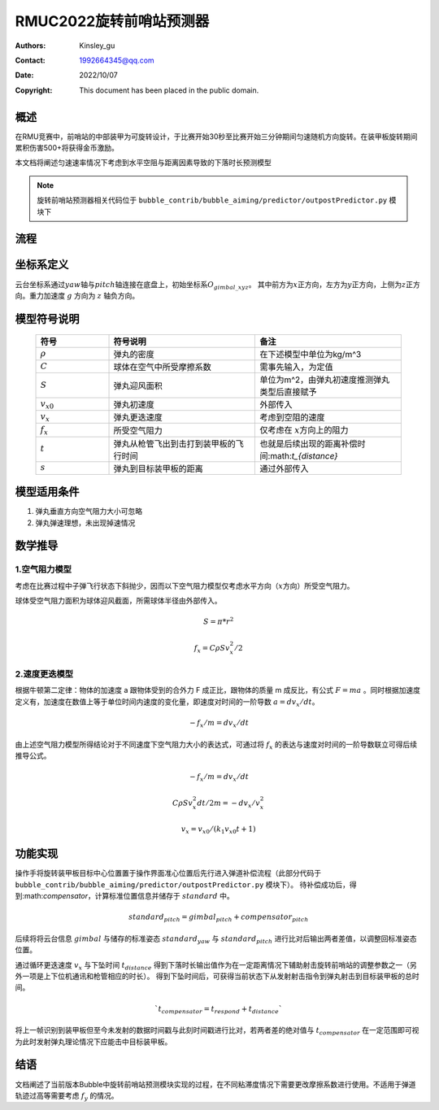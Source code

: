 
RMUC2022旋转前哨站预测器
=================================================
:Authors:
      Kinsley_gu

:Contact: 1992664345@qq.com
:Date: 2022/10/07
:Copyright: This document has been placed in the public domain.

概述
----------------------------
在RMU竞赛中，前哨站的中部装甲为可旋转设计，于比赛开始30秒至比赛开始三分钟期间匀速随机方向旋转。在装甲板旋转期间累积伤害500+将获得金币激励。


本文档将阐述匀速速率情况下考虑到水平空阻与距离因素导致的下落时长预测模型

.. note:: 旋转前哨站预测器相关代码位于 ``bubble_contrib/bubble_aiming/predictor/outpostPredictor.py`` 模块下

流程
------------------------
.. image:: asset/旋转前哨站.png                                  

坐标系定义
---------------------------


云台坐标系通过\ :math:`yaw`\ 轴与\ :math:`pitch`\ 轴连接在底盘上，初始坐标系\ :math:`O_{gimbal\_xyz}`\。
其中前方为\ :math:`{x}`\ 正方向，左方为\ :math:`{y}`\ 正方向，上侧为\ :math:`{z}`\ 正方向。重力加速度 :math:`g` 方向为 :math:`z` 轴负方向。



模型符号说明
--------------------------

  .. list-table::
    :widths: 10 20 20
    :header-rows: 1

    * - 符号
      - 符号说明
      - 备注
    * - :math:`\rho`
      - 弹丸的密度
      - 在下述模型中单位为kg/m^3
    * - :math:`C`
      - 球体在空气中所受摩擦系数
      - 需事先输入，为定值
    * - :math:`S`
      - 弹丸迎风面积
      - 单位为m^2，由弹丸初速度推测弹丸类型后直接赋予
    * - :math:`v_{x0}`
      - 弹丸初速度
      - 外部传入
    * - :math:`v_{x}`
      - 弹丸更迭速度
      - 考虑到空阻的速度
    * - :math:`f_{x}`
      - 所受空气阻力
      - 仅考虑在 :math:`{x}`\ 方向上的阻力  
    * - :math:`t`
      - 弹丸从枪管飞出到击打到装甲板的飞行时间	
      - 也就是后续出现的距离补偿时间:math:`t_{distance}`        
    * - :math:`s`
      - 弹丸到目标装甲板的距离
      - 通过外部传入     


模型适用条件
---------------------------
1. 弹丸垂直方向空气阻力大小可忽略
   
2. 弹丸弹速理想，未出现掉速情况

数学推导
---------------------------

1.空气阻力模型
******************

考虑在比赛过程中子弹飞行状态下斜抛少，因而以下空气阻力模型仅考虑水平方向（:math:`{x}`\ 方向）所受空气阻力。

球体受空气阻力面积为球体迎风截面，所需球体半径由外部传入。

.. math::

  S = \pi * r ^2

  f_{x} = C \rho S  v_{x}^2 / 2 

2.速度更迭模型
******************

根据牛顿第二定律：物体的加速度 a 跟物体受到的合外力 F 成正比，跟物体的质量 m 成反比，有公式 :math:`F=ma` 。同时根据加速度定义有，加速度在数值上等于单位时间内速度的变化量，即速度对时间的一阶导数 :math:`a = dv_{x} / dt`。

.. math::

  - f_{x} / m = dv_{x} / dt
  
由上述空气阻力模型所得结论对于不同速度下空气阻力大小的表达式，可通过将 :math:`f_{x}` 的表达与速度对时间的一阶导数联立可得后续推导公式。

.. math::

  - f_{x} / m = dv_{x} / dt
  
  C \rho S v_{x}^2 dt / 2 m = - dv_{x} / v_{x}^2

  v_{x} = v_{x0} / (k_{1} v_{x0} t +1)
  
功能实现
---------------------------

操作手将旋转装甲板目标中心位置置于操作界面准心位置后先行进入弹道补偿流程（此部分代码于 ``bubble_contrib/bubble_aiming/predictor/outpostPredictor.py`` 模块下）。
待补偿成功后，得到:math:`compensator`，计算标准位置信息并储存于 :math:`standard` 中。

.. math::
  standard_{pitch} = gimbal_{pitch} + compensator_{pitch}

后续将将云台信息 :math:`gimbal` 与储存的标准姿态 :math:`standard_{yaw}` 与 :math:`standard_{pitch}` 进行比对后输出两者差值，以调整回标准姿态位置。

通过循环更迭速度 :math:`v_{x}` 与下坠时间 :math:`t_{distance}` 得到下落时长输出值作为在一定距离情况下辅助射击旋转前哨站的调整参数之一（另外一项是上下位机通讯和枪管相应的时长）。
得到下坠时间后，可获得当前状态下从发射射击指令到弹丸射击到目标装甲板的总时间。

.. math::
  `t_{compensator} = t_{respond} + t_{distance}` 

将上一帧识别到装甲板但至今未发射的数据时间戳与此刻时间戳进行比对，若两者差的绝对值与 :math:`t_{compensator}` 在一定范围即可视为此时发射弹丸理论情况下应能击中目标装甲板。


结语
----------------

文档阐述了当前版本Bubble中旋转前哨站预测模块实现的过程，在不同粘滞度情况下需要更改摩擦系数进行使用。不适用于弹道轨迹过高等需要考虑 :math:`f_{y}` 的情况。